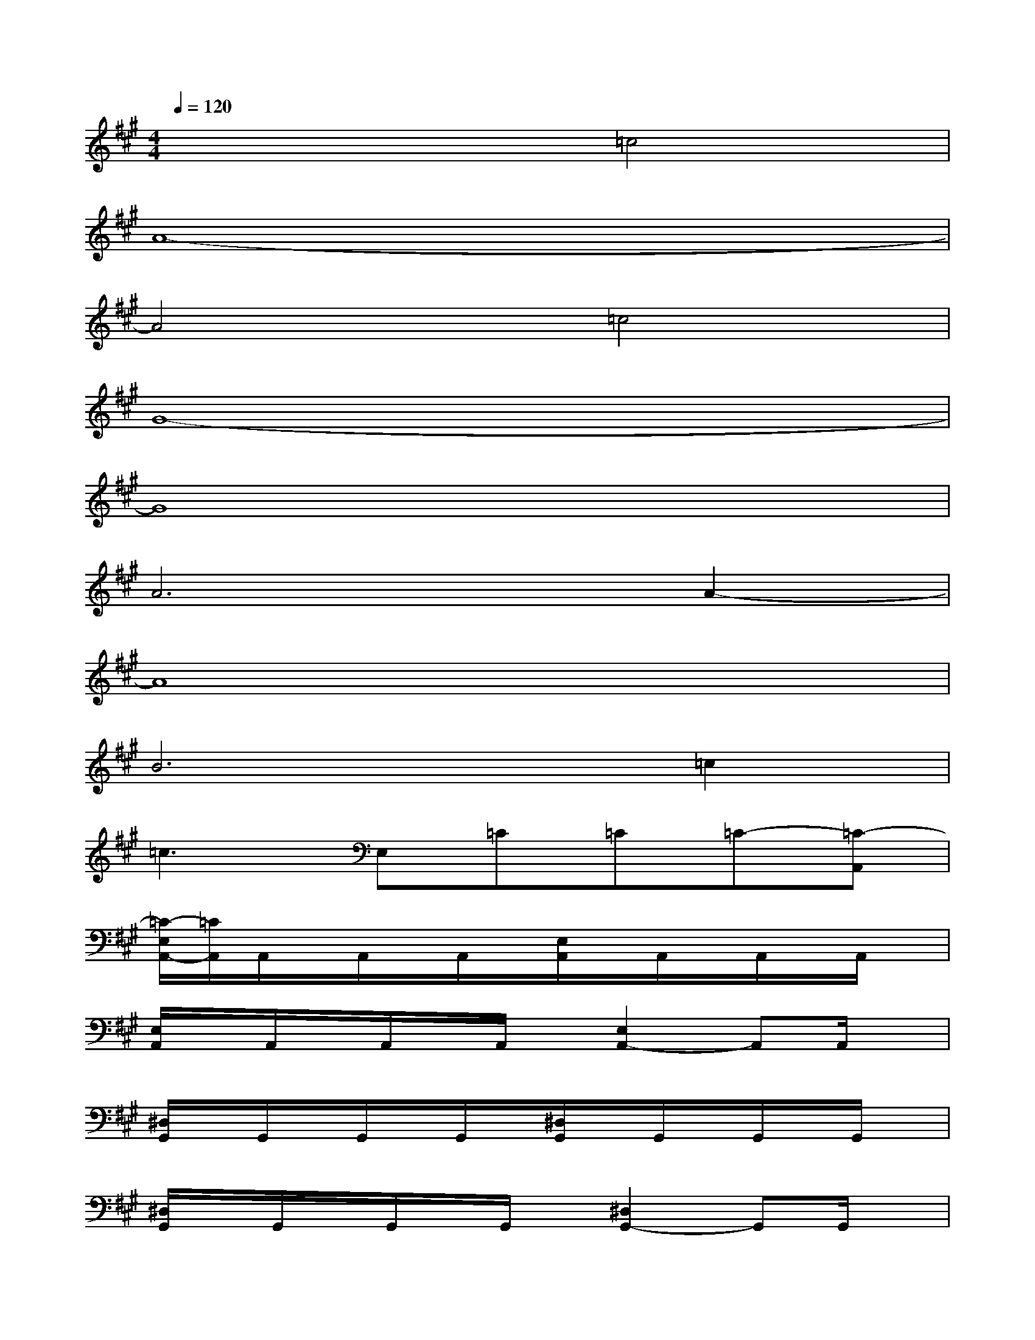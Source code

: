 X:1
T:
M:4/4
L:1/8
Q:1/4=120
K:A%3sharps
V:1
x4=c4|
A8-|
A4=c4|
G8-|
G8|
A6A2-|
A8|
B6=c2|
=c3E,=C=C=C-[=C-A,,]|
[=C/2-E,/2A,,/2-][=C/2A,,/2]A,,/2x/2A,,/2x/2A,,/2x/2[E,/2A,,/2]x/2A,,/2x/2A,,/2x/2A,,/2x/2|
[E,/2A,,/2]x/2A,,/2x/2A,,/2x/2A,,/2x/2[E,2A,,2-]A,,A,,/2x/2|
[^D,/2G,,/2]x/2G,,/2x/2G,,/2x/2G,,/2x/2[^D,/2G,,/2]x/2G,,/2x/2G,,/2x/2G,,/2x/2|
[^D,/2G,,/2]x/2G,,/2x/2G,,/2x/2G,,/2x/2[^D,2G,,2-]G,,G,,/2x/2|
[=D,/2=G,,/2]x/2=G,,/2x/2=G,,/2x/2=G,,/2x/2[D,/2=G,,/2]x/2=G,,/2x/2=G,,/2x/2=G,,/2x/2|
[D,/2=G,,/2]x/2=G,,/2x/2=G,,/2x/2=G,,/2x/2[D,2=G,,2-]=G,,=G,,/2x/2|
[^C,/2F,,/2]x/2F,,/2x/2F,,/2x/2F,,/2x/2[C,/2F,,/2]x/2F,,/2x/2F,,/2x/2F,,/2x/2